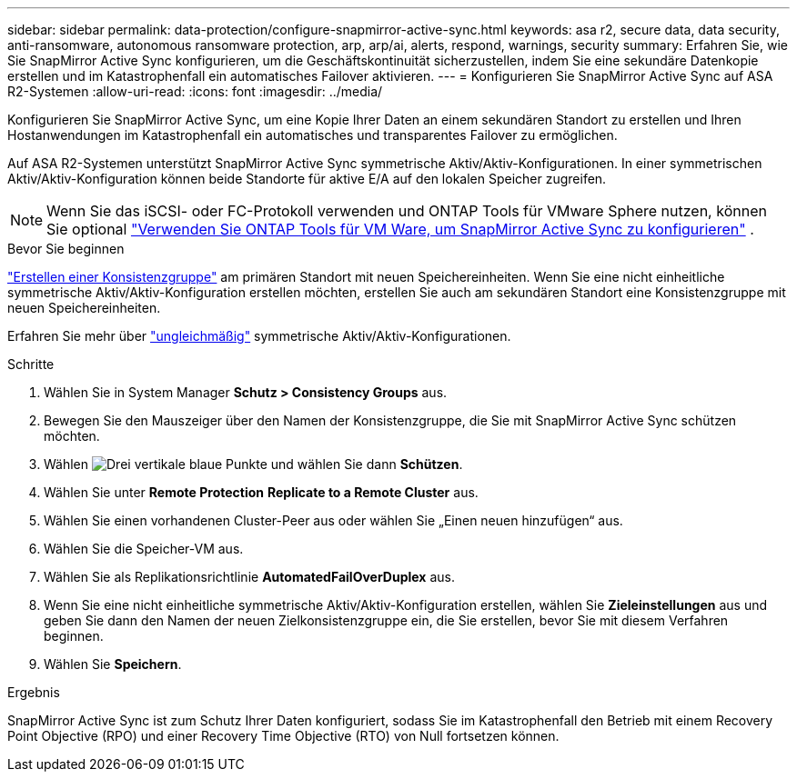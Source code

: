 ---
sidebar: sidebar 
permalink: data-protection/configure-snapmirror-active-sync.html 
keywords: asa r2, secure data, data security, anti-ransomware, autonomous ransomware protection, arp, arp/ai, alerts, respond, warnings, security 
summary: Erfahren Sie, wie Sie SnapMirror Active Sync konfigurieren, um die Geschäftskontinuität sicherzustellen, indem Sie eine sekundäre Datenkopie erstellen und im Katastrophenfall ein automatisches Failover aktivieren. 
---
= Konfigurieren Sie SnapMirror Active Sync auf ASA R2-Systemen
:allow-uri-read: 
:icons: font
:imagesdir: ../media/


[role="lead"]
Konfigurieren Sie SnapMirror Active Sync, um eine Kopie Ihrer Daten an einem sekundären Standort zu erstellen und Ihren Hostanwendungen im Katastrophenfall ein automatisches und transparentes Failover zu ermöglichen.

Auf ASA R2-Systemen unterstützt SnapMirror Active Sync symmetrische Aktiv/Aktiv-Konfigurationen. In einer symmetrischen Aktiv/Aktiv-Konfiguration können beide Standorte für aktive E/A auf den lokalen Speicher zugreifen.


NOTE: Wenn Sie das iSCSI- oder FC-Protokoll verwenden und ONTAP Tools für VMware Sphere nutzen, können Sie optional link:https://docs.netapp.com/us-en/netapp-solutions/vmware/vmware-vmsc-with-smas.html["Verwenden Sie ONTAP Tools für VM Ware, um SnapMirror Active Sync zu konfigurieren"^] .

.Bevor Sie beginnen
link:create-snapshots.html#step-1-optionally-create-a-consistency-group["Erstellen einer Konsistenzgruppe"] am primären Standort mit neuen Speichereinheiten. Wenn Sie eine nicht einheitliche symmetrische Aktiv/Aktiv-Konfiguration erstellen möchten, erstellen Sie auch am sekundären Standort eine Konsistenzgruppe mit neuen Speichereinheiten.

Erfahren Sie mehr über  https://docs.netapp.com/us-en/ontap/snapmirror-active-sync/#key-concepts["ungleichmäßig"] symmetrische Aktiv/Aktiv-Konfigurationen.

.Schritte
. Wählen Sie in System Manager *Schutz > Consistency Groups* aus.
. Bewegen Sie den Mauszeiger über den Namen der Konsistenzgruppe, die Sie mit SnapMirror Active Sync schützen möchten.
. Wählen image:icon_kabob.gif["Drei vertikale blaue Punkte"] und wählen Sie dann *Schützen*.
. Wählen Sie unter *Remote Protection* *Replicate to a Remote Cluster* aus.
. Wählen Sie einen vorhandenen Cluster-Peer aus oder wählen Sie „Einen neuen hinzufügen“ aus.
. Wählen Sie die Speicher-VM aus.
. Wählen Sie als Replikationsrichtlinie *AutomatedFailOverDuplex* aus.
. Wenn Sie eine nicht einheitliche symmetrische Aktiv/Aktiv-Konfiguration erstellen, wählen Sie *Zieleinstellungen* aus und geben Sie dann den Namen der neuen Zielkonsistenzgruppe ein, die Sie erstellen, bevor Sie mit diesem Verfahren beginnen.
. Wählen Sie *Speichern*.


.Ergebnis
SnapMirror Active Sync ist zum Schutz Ihrer Daten konfiguriert, sodass Sie im Katastrophenfall den Betrieb mit einem Recovery Point Objective (RPO) und einer Recovery Time Objective (RTO) von Null fortsetzen können.
